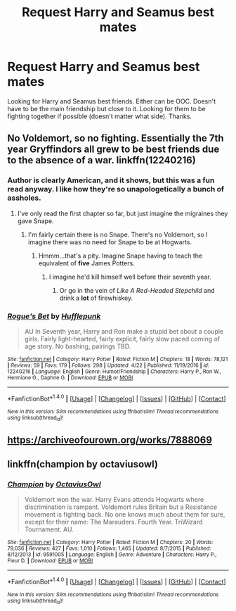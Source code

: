 #+TITLE: Request Harry and Seamus best mates

* Request Harry and Seamus best mates
:PROPERTIES:
:Author: Silentone26
:Score: 5
:DateUnix: 1510791650.0
:DateShort: 2017-Nov-16
:END:
Looking for Harry and Seamus best friends. Either can be OOC. Doesn't have to be the main friendship but close to it. Looking for them to be fighting together if possible (doesn't matter what side). Thanks.


** No Voldemort, so no fighting. Essentially the 7th year Gryffindors all grew to be best friends due to the absence of a war. linkffn(12240216)
:PROPERTIES:
:Author: theseareusernames
:Score: 8
:DateUnix: 1510799912.0
:DateShort: 2017-Nov-16
:END:

*** Author is clearly American, and it shows, but this was a fun read anyway. I like how they're so unapologetically a bunch of assholes.
:PROPERTIES:
:Author: AutumnSouls
:Score: 2
:DateUnix: 1510844430.0
:DateShort: 2017-Nov-16
:END:

**** I've only read the first chapter so far, but just imagine the migraines they gave Snape.
:PROPERTIES:
:Author: CryptidGrimnoir
:Score: 1
:DateUnix: 1510883010.0
:DateShort: 2017-Nov-17
:END:

***** I'm fairly certain there is no Snape. There's no Voldemort, so I imagine there was no need for Snape to be at Hogwarts.
:PROPERTIES:
:Author: AutumnSouls
:Score: 2
:DateUnix: 1510883929.0
:DateShort: 2017-Nov-17
:END:

****** Hmmm...that's a pity. Imagine Snape having to teach the equivalent of *five* James Potters.
:PROPERTIES:
:Author: CryptidGrimnoir
:Score: 1
:DateUnix: 1510884353.0
:DateShort: 2017-Nov-17
:END:

******* I imagine he'd kill himself well before their seventh year.
:PROPERTIES:
:Author: AutumnSouls
:Score: 3
:DateUnix: 1510884654.0
:DateShort: 2017-Nov-17
:END:

******** Or go in the vein of /Like A Red-Headed Stepchild/ and drink a *lot* of firewhiskey.
:PROPERTIES:
:Author: CryptidGrimnoir
:Score: 1
:DateUnix: 1510885006.0
:DateShort: 2017-Nov-17
:END:


*** [[http://www.fanfiction.net/s/12240216/1/][*/Rogue's Bet/*]] by [[https://www.fanfiction.net/u/7232938/Hufflepunk][/Hufflepunk/]]

#+begin_quote
  AU In Seventh year, Harry and Ron make a stupid bet about a couple girls. Fairly light-hearted, fairly explicit, fairly slow paced coming of age story. No bashing, pairings TBD.
#+end_quote

^{/Site/: [[http://www.fanfiction.net/][fanfiction.net]] *|* /Category/: Harry Potter *|* /Rated/: Fiction M *|* /Chapters/: 18 *|* /Words/: 78,121 *|* /Reviews/: 59 *|* /Favs/: 179 *|* /Follows/: 298 *|* /Updated/: 4/22 *|* /Published/: 11/19/2016 *|* /id/: 12240216 *|* /Language/: English *|* /Genre/: Humor/Friendship *|* /Characters/: Harry P., Ron W., Hermione G., Daphne G. *|* /Download/: [[http://www.ff2ebook.com/old/ffn-bot/index.php?id=12240216&source=ff&filetype=epub][EPUB]] or [[http://www.ff2ebook.com/old/ffn-bot/index.php?id=12240216&source=ff&filetype=mobi][MOBI]]}

--------------

*FanfictionBot*^{1.4.0} *|* [[[https://github.com/tusing/reddit-ffn-bot/wiki/Usage][Usage]]] | [[[https://github.com/tusing/reddit-ffn-bot/wiki/Changelog][Changelog]]] | [[[https://github.com/tusing/reddit-ffn-bot/issues/][Issues]]] | [[[https://github.com/tusing/reddit-ffn-bot/][GitHub]]] | [[[https://www.reddit.com/message/compose?to=tusing][Contact]]]

^{/New in this version: Slim recommendations using/ ffnbot!slim! /Thread recommendations using/ linksub(thread_id)!}
:PROPERTIES:
:Author: FanfictionBot
:Score: 1
:DateUnix: 1510799926.0
:DateShort: 2017-Nov-16
:END:


** [[https://archiveofourown.org/works/7888069]]
:PROPERTIES:
:Author: agrostereo
:Score: 2
:DateUnix: 1510796009.0
:DateShort: 2017-Nov-16
:END:


** linkffn(champion by octaviusowl)
:PROPERTIES:
:Author: Raalph
:Score: 2
:DateUnix: 1510807073.0
:DateShort: 2017-Nov-16
:END:

*** [[http://www.fanfiction.net/s/9591005/1/][*/Champion/*]] by [[https://www.fanfiction.net/u/1349264/OctaviusOwl][/OctaviusOwl/]]

#+begin_quote
  Voldemort won the war. Harry Evans attends Hogwarts where discrimination is rampant. Voldemort rules Britain but a Resistance movement is fighting back. No one knows much about them for sure, except for their name: The Marauders. Fourth Year. TriWizard Tournament. AU.
#+end_quote

^{/Site/: [[http://www.fanfiction.net/][fanfiction.net]] *|* /Category/: Harry Potter *|* /Rated/: Fiction M *|* /Chapters/: 20 *|* /Words/: 79,036 *|* /Reviews/: 427 *|* /Favs/: 1,010 *|* /Follows/: 1,465 *|* /Updated/: 8/7/2015 *|* /Published/: 8/12/2013 *|* /id/: 9591005 *|* /Language/: English *|* /Genre/: Adventure *|* /Characters/: Harry P., Fleur D. *|* /Download/: [[http://www.ff2ebook.com/old/ffn-bot/index.php?id=9591005&source=ff&filetype=epub][EPUB]] or [[http://www.ff2ebook.com/old/ffn-bot/index.php?id=9591005&source=ff&filetype=mobi][MOBI]]}

--------------

*FanfictionBot*^{1.4.0} *|* [[[https://github.com/tusing/reddit-ffn-bot/wiki/Usage][Usage]]] | [[[https://github.com/tusing/reddit-ffn-bot/wiki/Changelog][Changelog]]] | [[[https://github.com/tusing/reddit-ffn-bot/issues/][Issues]]] | [[[https://github.com/tusing/reddit-ffn-bot/][GitHub]]] | [[[https://www.reddit.com/message/compose?to=tusing][Contact]]]

^{/New in this version: Slim recommendations using/ ffnbot!slim! /Thread recommendations using/ linksub(thread_id)!}
:PROPERTIES:
:Author: FanfictionBot
:Score: 1
:DateUnix: 1510807097.0
:DateShort: 2017-Nov-16
:END:
